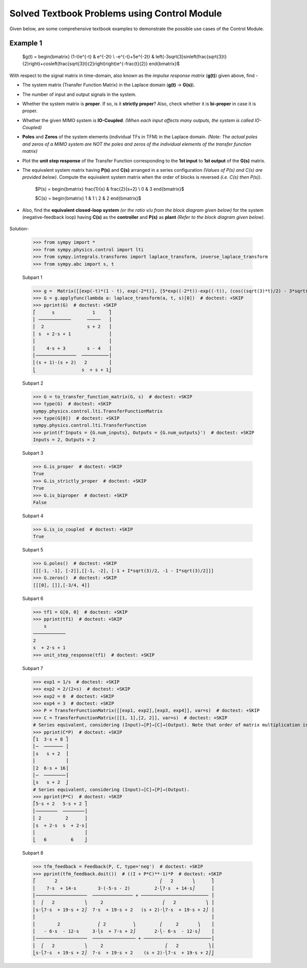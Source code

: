 =============================================
Solved Textbook Problems using Control Module
=============================================

Given below, are some comprehensive textbook examples to demonstrate the possible use cases
of the Control Module.

Example 1
---------

        $g(t) = \begin{bmatrix}
        (1-t)e^{-t} & e^{-2t} \\
        -e^{-t}+5e^{-2t} & \left(-3\sqrt{3}\sin\left(\frac{\sqrt{3}t}{2}\right)+\cos\left(\frac{\sqrt{3}t}{2}\right)\right)e^{-\frac{t}{2}}
        \end{bmatrix}$

With respect to the signal matrix in time-domain, also known as the *impulse response matrix* (**g(t)**) given above, find -

* The system matrix (Transfer Function Matrix) in the Laplace domain (**g(t)** → **G(s)**).
* The number of input and output signals in the system.
* Whether the system matrix is **proper**. If so, is it **strictly proper**? Also, check whether it is **bi-proper** in case it is proper.
* Whether the given MIMO system is **IO-Coupled**. *(When each input affects many outputs, the system is called IO-Coupled)*
* **Poles** and **Zeros** of the system elements (individual TFs in TFM) in the Laplace domain. *(Note: The actual poles and zeros of a MIMO system are NOT the poles and zeros of the individual elements of the transfer function matrix)*
* Plot the **unit step response** of the Transfer Function corresponding to the **1st input** to **1st output** of the **G(s)** matrix.
* The equivalent system matrix having **P(s)** and **C(s)** arranged in a series configuration *(Values of P(s) and C(s) are provided below)*. Compute the equivalent system matrix when the order of blocks is reversed *(i.e. C(s) then P(s))*.

        $P(s) = \begin{bmatrix}
        \frac{1}{s} & \frac{2}{s+2} \\
        0 & 3
        \end{bmatrix}$

        $C(s) = \begin{bmatrix}
        1 & 1 \\
        2 & 2
        \end{bmatrix}$

* Also, find the **equivalent closed-loop system** *(or the ratio v/u from the block diagram given below)* for the system (negative-feedback loop) having **C(s)** as the **controller** and **P(s)** as **plant** *(Refer to the block diagram given below)*.

        .. image:: https://user-images.githubusercontent.com/53227127/120820301-0b368c80-c572-11eb-84c4-e372190cf0bd.png

Solution-

    >>> from sympy import *
    >>> from sympy.physics.control import lti
    >>> from sympy.integrals.transforms import laplace_transform, inverse_laplace_transform
    >>> from sympy.abc import s, t

    Subpart 1

    >>> g =  Matrix([[exp(-t)*(1 - t), exp(-2*t)], [5*exp((-2*t))-exp((-t)), (cos((sqrt(3)*t)/2) - 3*sqrt(3)*sin((sqrt(3)*t)/2))*exp(-t/2)]])  # doctest: +SKIP
    >>> G = g.applyfunc(lambda a: laplace_transform(a, t, s)[0])  # doctest: +SKIP
    >>> pprint(G)  # doctest: +SKIP
    ⎡      s              1     ⎤
    ⎢ ────────────      ─────   ⎥
    ⎢  2                s + 2   ⎥
    ⎢ s  + 2⋅s + 1              ⎥
    ⎢                           ⎥
    ⎢    4⋅s + 3        s - 4   ⎥
    ⎢───────────────  ──────────⎥
    ⎢(s + 1)⋅(s + 2)   2        ⎥
    ⎣                 s  + s + 1⎦

    Subpart 2

    >>> G = to_transfer_function_matrix(G, s)  # doctest: +SKIP
    >>> type(G)  # doctest: +SKIP
    sympy.physics.control.lti.TransferFunctionMatrix
    >>> type(G[0])  # doctest: +SKIP
    sympy.physics.control.lti.TransferFunction
    >>> print(f'Inputs = {G.num_inputs}, Outputs = {G.num_outputs}')  # doctest: +SKIP
    Inputs = 2, Outputs = 2

    Subpart 3

    >>> G.is_proper  # doctest: +SKIP
    True
    >>> G.is_strictly_proper  # doctest: +SKIP
    True
    >>> G.is_biproper  # doctest: +SKIP
    False

    Subpart 4

    >>> G.is_io_coupled  # doctest: +SKIP
    True

    Subpart 5

    >>> G.poles()  # doctest: +SKIP
    [[[-1, -1], [-2]],[[-1, -2], [-1 + I*sqrt(3)/2, -1 - I*sqrt(3)/2]]]
    >>> G.zeros()  # doctest: +SKIP
    [[[0], []],[-3/4, 4]]

    Subpart 6

    >>> tf1 = G[0, 0]  # doctest: +SKIP
    >>> pprint(tf1)  # doctest: +SKIP
        s      
    ────────────
    2          
    s  + 2⋅s + 1
    >>> unit_step_response(tf1)  # doctest: +SKIP


    .. image:: https://user-images.githubusercontent.com/53227127/120837901-e5ff4980-c584-11eb-8b97-211680cfceb9.png


    Subpart 7

    >>> exp1 = 1/s  # doctest: +SKIP
    >>> exp2 = 2/(2+s)  # doctest: +SKIP
    >>> exp2 = 0  # doctest: +SKIP
    >>> exp4 = 3  # doctest: +SKIP
    >>> P = TransferFunctionMatrix([[exp1, exp2],[exp3, exp4]], var=s)  # doctest: +SKIP
    >>> C = TransferFunctionMatrix([[1, 1],[2, 2]], var=s)  # doctest: +SKIP
    # Series equivalent, considering (Input)→[P]→[C]→(Output). Note that order of matrix multiplication is opposite to the order in which the elements are arranged.
    >>> pprint(C*P)  # doctest: +SKIP
    ⎡1  3⋅s + 8 ⎤
    ⎢─  ─────── ⎥
    ⎢s   s + 2  ⎥
    ⎢           ⎥
    ⎢2  6⋅s + 16⎥
    ⎢─  ────────⎥
    ⎣s   s + 2  ⎦
    # Series equivalent, considering (Input)→[C]→[P]→(Output).
    >>> pprint(P*C)  # doctest: +SKIP
    ⎡5⋅s + 2   5⋅s + 2 ⎤
    ⎢────────  ────────⎥
    ⎢ 2         2      ⎥
    ⎢s  + 2⋅s  s  + 2⋅s⎥
    ⎢                  ⎥
    ⎣   6         6    ⎦

    Subpart 8

    >>> tfm_feedback = Feedback(P, C, type='neg')  # doctest: +SKIP
    >>> pprint(tfm_feedback.doit())  # ((I + P*C)**-1)*P  # doctest: +SKIP 
    ⎡       2                                      ⎛   2       ⎞      ⎤
    ⎢    7⋅s  + 14⋅s        3⋅(-5⋅s - 2)         2⋅⎝7⋅s  + 14⋅s⎠      ⎥
    ⎢───────────────────  ─────────────── + ───────────────────────── ⎥
    ⎢  ⎛   2           ⎞     2                      ⎛   2           ⎞ ⎥
    ⎢s⋅⎝7⋅s  + 19⋅s + 2⎠  7⋅s  + 19⋅s + 2   (s + 2)⋅⎝7⋅s  + 19⋅s + 2⎠ ⎥
    ⎢                                                                 ⎥
    ⎢        2              ⎛ 2          ⎞         ⎛     2       ⎞    ⎥
    ⎢   - 6⋅s  - 12⋅s     3⋅⎝s  + 7⋅s + 2⎠       2⋅⎝- 6⋅s  - 12⋅s⎠    ⎥
    ⎢───────────────────  ──────────────── + ─────────────────────────⎥
    ⎢  ⎛   2           ⎞     2                       ⎛   2           ⎞⎥
    ⎣s⋅⎝7⋅s  + 19⋅s + 2⎠  7⋅s  + 19⋅s + 2    (s + 2)⋅⎝7⋅s  + 19⋅s + 2⎠⎦
